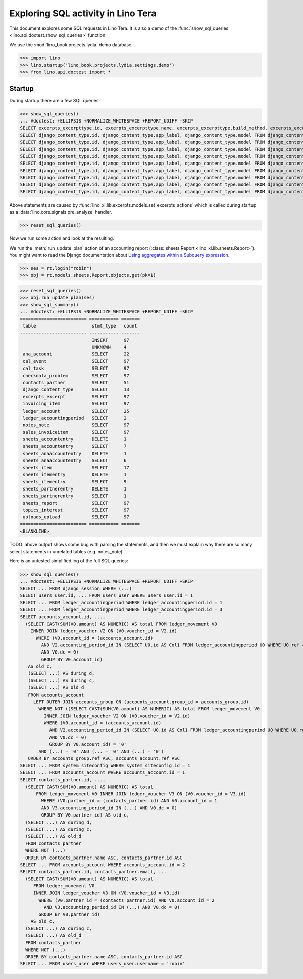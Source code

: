 
.. doctest docs/specs/tera/sql.rst
.. _specs.tera.sql:

===================================
Exploring SQL activity in Lino Tera
===================================

This document explores some SQL requests in Lino Tera.
It is also a demo of
the :func:`show_sql_queries <lino.api.doctest.show_sql_queries>`
function.

We use the :mod:`lino_book.projects.lydia` demo database.

>>> import lino
>>> lino.startup('lino_book.projects.lydia.settings.demo')
>>> from lino.api.doctest import *

Startup
=======

During startup there are a few SQL queries:

>>> show_sql_queries()
... #doctest: +ELLIPSIS +NORMALIZE_WHITESPACE +REPORT_UDIFF -SKIP
SELECT excerpts_excerpttype.id, excerpts_excerpttype.name, excerpts_excerpttype.build_method, excerpts_excerpttype.template, excerpts_excerpttype.attach_to_email, excerpts_excerpttype.email_template, excerpts_excerpttype.certifying, excerpts_excerpttype.remark, excerpts_excerpttype.body_template, excerpts_excerpttype.content_type_id, excerpts_excerpttype.primary, excerpts_excerpttype.backward_compat, excerpts_excerpttype.print_recipient, excerpts_excerpttype.print_directly, excerpts_excerpttype.shortcut, excerpts_excerpttype.name_de, excerpts_excerpttype.name_fr FROM excerpts_excerpttype ORDER BY excerpts_excerpttype.id ASC
SELECT django_content_type.id, django_content_type.app_label, django_content_type.model FROM django_content_type WHERE django_content_type.id = 46 LIMIT 21
SELECT django_content_type.id, django_content_type.app_label, django_content_type.model FROM django_content_type WHERE django_content_type.id = 10 LIMIT 21
SELECT django_content_type.id, django_content_type.app_label, django_content_type.model FROM django_content_type WHERE django_content_type.id = 75 LIMIT 21
SELECT django_content_type.id, django_content_type.app_label, django_content_type.model FROM django_content_type WHERE django_content_type.id = 73 LIMIT 21
SELECT django_content_type.id, django_content_type.app_label, django_content_type.model FROM django_content_type WHERE django_content_type.id = 74 LIMIT 21
SELECT django_content_type.id, django_content_type.app_label, django_content_type.model FROM django_content_type WHERE django_content_type.id = 51 LIMIT 21
SELECT django_content_type.id, django_content_type.app_label, django_content_type.model FROM django_content_type WHERE django_content_type.id = 84 LIMIT 21
SELECT django_content_type.id, django_content_type.app_label, django_content_type.model FROM django_content_type WHERE django_content_type.id = 21 LIMIT 21
SELECT django_content_type.id, django_content_type.app_label, django_content_type.model FROM django_content_type WHERE django_content_type.id = 16 LIMIT 21

Above statements are caused by
:func:`lino_xl.lib.excerpts.models.set_excerpts_actions` which is
called during startup as a :data:`lino.core.signals.pre_analyze`
handler.

>>> reset_sql_queries()

.. _specs.tera.sql.AccountingReport:


Now we run some action and look at the resulting.

We run the :meth:`run_update_plan` action of an accounting report
(:class:`sheets.Report <lino_xl.lib.sheets.Report>`).  You might want
to read the Django documentation about `Using aggregates within a
Subquery expression
<https://docs.djangoproject.com/en/2.2/ref/models/expressions/#using-aggregates-within-a-subquery-expression>`__.

>>> ses = rt.login("robin")
>>> obj = rt.models.sheets.Report.objects.get(pk=1)

>>> reset_sql_queries()
>>> obj.run_update_plan(ses)
>>> show_sql_summary()
... #doctest: +ELLIPSIS +NORMALIZE_WHITESPACE +REPORT_UDIFF -SKIP
========================= =========== =======
 table                     stmt_type   count
------------------------- ----------- -------
                           INSERT      97
                           UNKNOWN     4
 ana_account               SELECT      22
 cal_event                 SELECT      97
 cal_task                  SELECT      97
 checkdata_problem         SELECT      97
 contacts_partner          SELECT      51
 django_content_type       SELECT      13
 excerpts_excerpt          SELECT      97
 invoicing_item            SELECT      97
 ledger_account            SELECT      25
 ledger_accountingperiod   SELECT      2
 notes_note                SELECT      97
 sales_invoiceitem         SELECT      97
 sheets_accountentry       DELETE      1
 sheets_accountentry       SELECT      7
 sheets_anaaccountentry    DELETE      1
 sheets_anaaccountentry    SELECT      6
 sheets_item               SELECT      17
 sheets_itementry          DELETE      1
 sheets_itementry          SELECT      9
 sheets_partnerentry       DELETE      1
 sheets_partnerentry       SELECT      1
 sheets_report             SELECT      97
 topics_interest           SELECT      97
 uploads_upload            SELECT      97
========================= =========== =======
<BLANKLINE>



TODO: above output shows some bug with parsing the statements, and
then we must explain why there are so many select statements in
unrelated tables (e.g. notes_note).

Here is an untested simplified log of the full SQL queries:

>>> show_sql_queries()
... #doctest: +ELLIPSIS +NORMALIZE_WHITESPACE +REPORT_UDIFF +SKIP
SELECT ... FROM django_session WHERE (...)
SELECT users_user.id, ... FROM users_user WHERE users_user.id = 1
SELECT ... FROM ledger_accountingperiod WHERE ledger_accountingperiod.id = 1
SELECT ... FROM ledger_accountingperiod WHERE ledger_accountingperiod.id = 3
SELECT accounts_account.id, ...,
  (SELECT CAST(SUM(V0.amount) AS NUMERIC) AS total FROM ledger_movement V0
    INNER JOIN ledger_voucher V2 ON (V0.voucher_id = V2.id)
      WHERE (V0.account_id = (accounts_account.id)
        AND V2.accounting_period_id IN (SELECT U0.id AS Col1 FROM ledger_accountingperiod U0 WHERE U0.ref < '2015-01')
        AND V0.dc = 0)
        GROUP BY V0.account_id)
   AS old_c,
   (SELECT ...) AS during_d,
   (SELECT ...) AS during_c,
   (SELECT ...) AS old_d
   FROM accounts_account
     LEFT OUTER JOIN accounts_group ON (accounts_account.group_id = accounts_group.id)
       WHERE NOT ((SELECT CAST(SUM(V0.amount) AS NUMERIC) AS total FROM ledger_movement V0
         INNER JOIN ledger_voucher V2 ON (V0.voucher_id = V2.id)
         WHERE (V0.account_id = (accounts_account.id)
           AND V2.accounting_period_id IN (SELECT U0.id AS Col1 FROM ledger_accountingperiod U0 WHERE U0.ref < '2015-01')
           AND V0.dc = 0)
           GROUP BY V0.account_id) = '0'
       AND (...) = '0' AND (... = '0' AND (...) = '0')
   ORDER BY accounts_group.ref ASC, accounts_account.ref ASC
SELECT ... FROM system_siteconfig WHERE system_siteconfig.id = 1
SELECT ... FROM accounts_account WHERE accounts_account.id = 1
SELECT contacts_partner.id, ...,
  (SELECT CAST(SUM(V0.amount) AS NUMERIC) AS total
      FROM ledger_movement V0 INNER JOIN ledger_voucher V3 ON (V0.voucher_id = V3.id)
        WHERE (V0.partner_id = (contacts_partner.id) AND V0.account_id = 1
        AND V3.accounting_period_id IN (...) AND V0.dc = 0)
        GROUP BY V0.partner_id) AS old_c,
  (SELECT ...) AS during_d,
  (SELECT ...) AS during_c,
  (SELECT ...) AS old_d
  FROM contacts_partner
  WHERE NOT (...)
  ORDER BY contacts_partner.name ASC, contacts_partner.id ASC
SELECT ... FROM accounts_account WHERE accounts_account.id = 2
SELECT contacts_partner.id, contacts_partner.email, ...
  (SELECT CAST(SUM(V0.amount) AS NUMERIC) AS total
     FROM ledger_movement V0
     INNER JOIN ledger_voucher V3 ON (V0.voucher_id = V3.id)
       WHERE (V0.partner_id = (contacts_partner.id) AND V0.account_id = 2
         AND V3.accounting_period_id IN (...) AND V0.dc = 0)
       GROUP BY V0.partner_id)
    AS old_c,
  (SELECT ...) AS during_c,
  (SELECT ...) AS old_d
  FROM contacts_partner
  WHERE NOT (...)
  ORDER BY contacts_partner.name ASC, contacts_partner.id ASC
SELECT ... FROM users_user WHERE users_user.username = 'robin'
